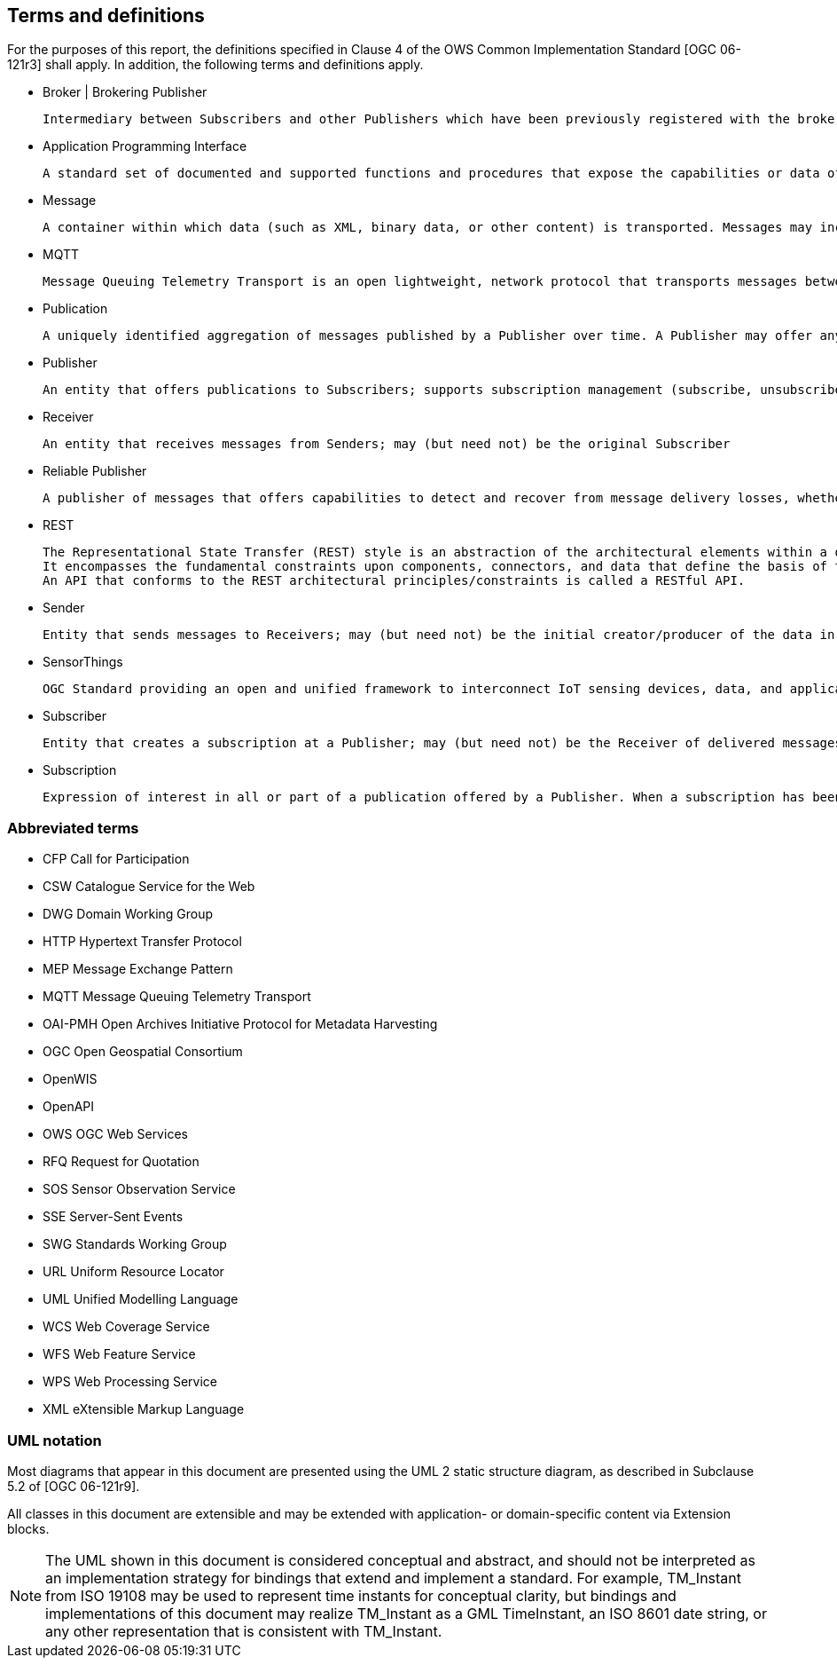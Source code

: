 == Terms and definitions

For the purposes of this report, the definitions specified in Clause 4 of the OWS Common Implementation Standard [OGC 06-121r3] shall apply. In addition, the following terms and definitions apply.

* Broker | Brokering Publisher

  Intermediary between Subscribers and other Publishers which have been previously registered with the broker. The broker is not the original producer of messages, but only acts as a message middleman, re-publishing messages received from other Publishers and decoupling them from their Subscribers

* Application Programming Interface

  A standard set of documented and supported functions and procedures that expose the capabilities or data of an operating system, application or service to other applications (adapted from ISO/IEC TR 13066-2:2016)

* Message

  A container within which data (such as XML, binary data, or other content) is transported. Messages may include additional information beyond data, including headers or other information used for routing or security purposes

* MQTT

  Message Queuing Telemetry Transport is an open lightweight, network protocol that transports messages between devices.


* Publication

  A uniquely identified aggregation of messages published by a Publisher over time. A Publisher may offer any number of publications that Subscribers may subscribe to

* Publisher

  An entity that offers publications to Subscribers; supports subscription management (subscribe, unsubscribe) and is responsible for filtering and matching messages of interest to active subscriptions

* Receiver

  An entity that receives messages from Senders; may (but need not) be the original Subscriber

* Reliable Publisher

  A publisher of messages that offers capabilities to detect and recover from message delivery losses, whether caused by network failures, software failures, hardware failures, or other causes

* REST

  The Representational State Transfer (REST) style is an abstraction of the architectural elements within a distributed hypermedia system.
  It encompasses the fundamental constraints upon components, connectors, and data that define the basis of the Web architecture, and thus the essence of its behavior as a network-based application.
  An API that conforms to the REST architectural principles/constraints is called a RESTful API.


* Sender

  Entity that sends messages to Receivers; may (but need not) be the initial creator/producer of the data in the message payload

* SensorThings

  OGC Standard providing an open and unified framework to interconnect IoT sensing devices, data, and applications over the Web.


* Subscriber

  Entity that creates a subscription at a Publisher; may (but need not) be the Receiver of delivered messages

* Subscription

  Expression of interest in all or part of a publication offered by a Publisher. When a subscription has been created, the Publisher delivers messages that match the subscription criteria to the Receiver defined in the subscription


//== Conventions

//[[section:abbreviations]]

===	Abbreviated terms

// * API	Application Program Interface
// * COM	Component Object Model
// * CORBA	Common Object Request Broker Architecture
// * COTS	Commercial Off The Shelf
// * DCE	Distributed Computing Environment
// * DCOM	Distributed Component Object Model
* CFP Call for Participation
* CSW Catalogue Service for the Web
* DWG Domain Working Group
* HTTP Hypertext Transfer Protocol
// * IDL	Interface Definition Language
* MEP Message Exchange Pattern
* MQTT Message Queuing Telemetry Transport
* OAI-PMH Open Archives Initiative Protocol for Metadata Harvesting
* OGC Open Geospatial Consortium
// * OMG Object Management Group
* OpenWIS
* OpenAPI
* OWS OGC Web Services
* RFQ Request for Quotation
* SOS Sensor Observation Service
* SSE Server-Sent Events
* SWG Standards Working Group
* URL Uniform Resource Locator
* UML Unified Modelling Language
* WCS Web Coverage Service
* WFS Web Feature Service
* WPS Web Processing Service
* XML eXtensible Markup Language




===	UML notation

Most diagrams that appear in this document are presented using the UML 2 static structure diagram, as described in Subclause 5.2 of [OGC 06-121r9].

All classes in this document are extensible and may be extended with application- or
domain-specific content via Extension blocks.

NOTE: The UML shown in this document is considered conceptual and abstract,
and should not be interpreted as an implementation strategy for bindings that extend and
implement a standard. For example, TM_Instant from ISO 19108 may be used to represent
time instants for conceptual clarity, but bindings and implementations of this document
may realize TM_Instant as a GML TimeInstant, an ISO 8601 date string, or any other
representation that is consistent with TM_Instant.
